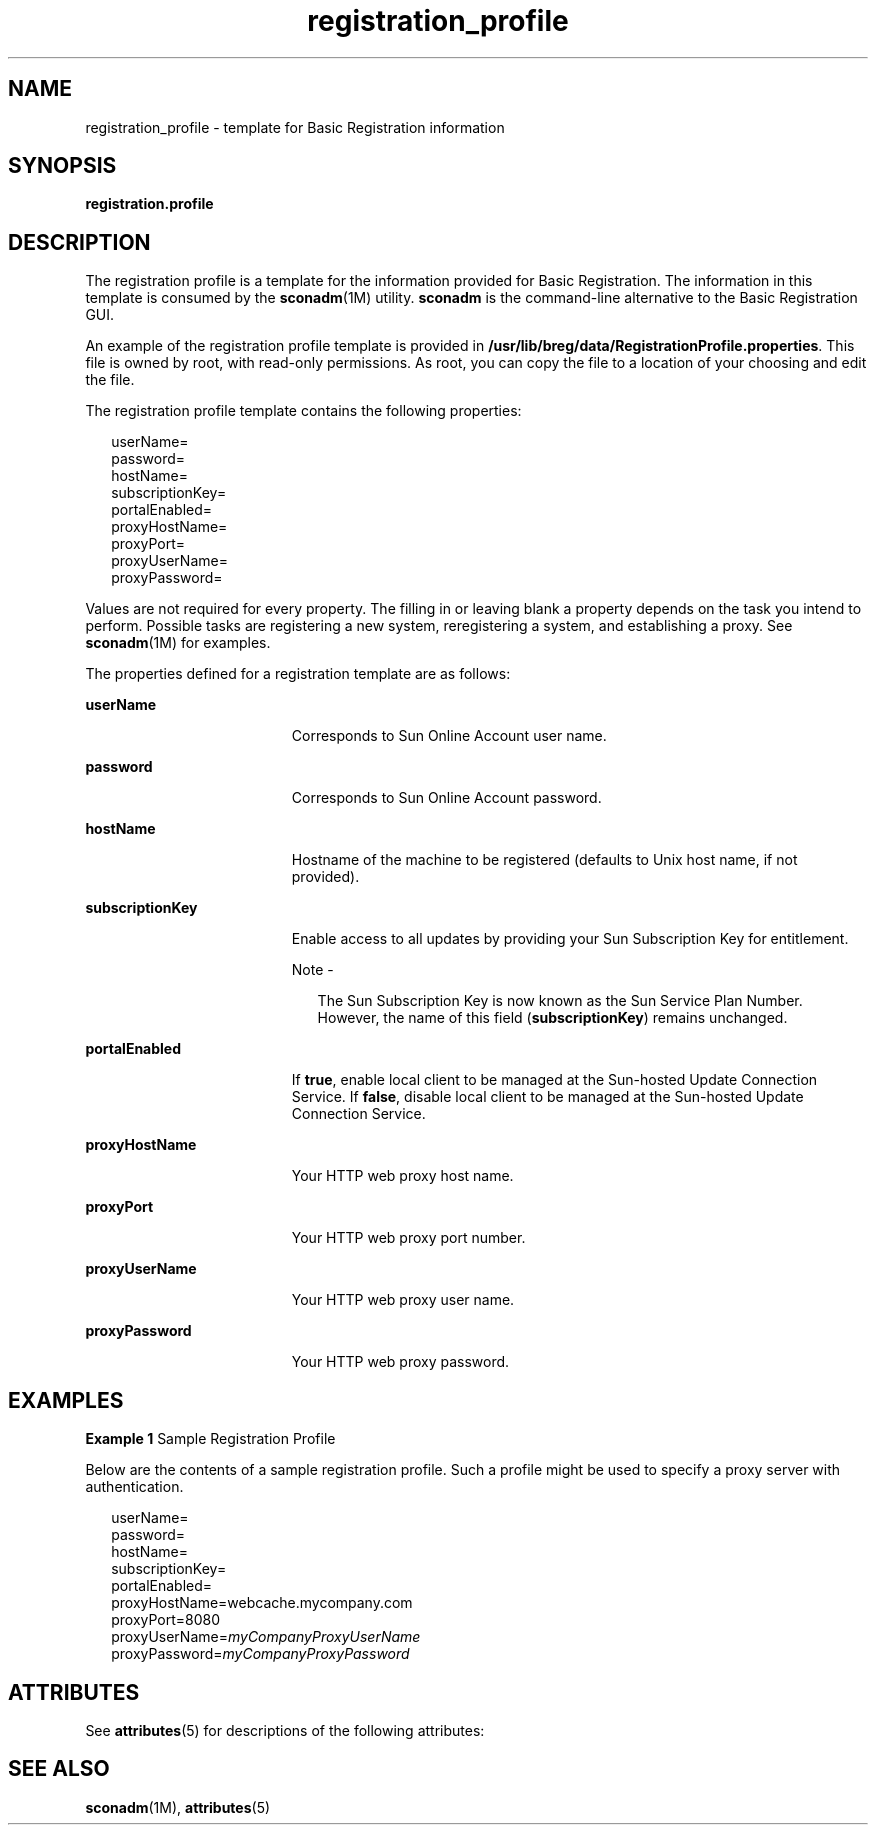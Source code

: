 '\" te
.\" Copyright (c) 2005, Sun Microsystems, Inc. All Rights Reserved.
.\" Copyright (c) 2012-2013, J. Schilling
.\" Copyright (c) 2013, Andreas Roehler
.\" CDDL HEADER START
.\"
.\" The contents of this file are subject to the terms of the
.\" Common Development and Distribution License ("CDDL"), version 1.0.
.\" You may only use this file in accordance with the terms of version
.\" 1.0 of the CDDL.
.\"
.\" A full copy of the text of the CDDL should have accompanied this
.\" source.  A copy of the CDDL is also available via the Internet at
.\" http://www.opensource.org/licenses/cddl1.txt
.\"
.\" When distributing Covered Code, include this CDDL HEADER in each
.\" file and include the License file at usr/src/OPENSOLARIS.LICENSE.
.\" If applicable, add the following below this CDDL HEADER, with the
.\" fields enclosed by brackets "[]" replaced with your own identifying
.\" information: Portions Copyright [yyyy] [name of copyright owner]
.\"
.\" CDDL HEADER END
.TH registration_profile 4 "27 Feb 2006" "SunOS 5.11" "File Formats"
.SH NAME
registration_profile \- template for Basic Registration information
.SH SYNOPSIS
.LP
.nf
\fBregistration.profile\fR
.fi

.SH DESCRIPTION
.sp
.LP
The registration profile is a template for the information provided for
Basic Registration. The information in this template is consumed by the
.BR sconadm (1M)
utility.
.B sconadm
is the command-line alternative to
the Basic Registration GUI.
.sp
.LP
An example of the registration profile template is provided in
.BR /usr/lib/breg/data/RegistrationProfile.properties .
This file is owned
by root, with read-only permissions. As root, you can copy the file to a
location of your choosing and edit the file.
.sp
.LP
The registration profile template contains the following properties:
.sp
.in +2
.nf
userName=
password=
hostName=
subscriptionKey=
portalEnabled=
proxyHostName=
proxyPort=
proxyUserName=
proxyPassword=
.fi
.in -2

.sp
.LP
Values are not required for every property. The filling in or leaving blank
a property depends on the task you intend to perform. Possible tasks are
registering a new system, reregistering a system, and establishing a proxy.
See
.BR sconadm (1M)
for examples.
.sp
.LP
The properties defined for a registration template are as follows:
.sp
.ne 2
.mk
.na
.B userName
.ad
.RS 19n
.rt
Corresponds to Sun Online Account user name.
.RE

.sp
.ne 2
.mk
.na
.B password
.ad
.RS 19n
.rt
Corresponds to Sun Online Account password.
.RE

.sp
.ne 2
.mk
.na
.B hostName
.ad
.RS 19n
.rt
Hostname of the machine to be registered (defaults to Unix host name, if
not provided).
.RE

.sp
.ne 2
.mk
.na
.B subscriptionKey
.ad
.RS 19n
.rt
Enable access to all updates by providing your Sun Subscription Key for
entitlement.
.LP
Note -
.sp
.RS 2
The Sun Subscription Key is now known as the Sun Service Plan Number.
However, the name of this field
.RB ( subscriptionKey )
remains unchanged.
.RE
.RE

.sp
.ne 2
.mk
.na
.B portalEnabled
.ad
.RS 19n
.rt
If
.BR true ,
enable local client to be managed at the Sun-hosted Update
Connection Service. If
.BR false ,
disable local client to be managed at
the Sun-hosted Update Connection Service.
.RE

.sp
.ne 2
.mk
.na
.B proxyHostName
.ad
.RS 19n
.rt
Your HTTP web proxy host name.
.RE

.sp
.ne 2
.mk
.na
.B proxyPort
.ad
.RS 19n
.rt
Your HTTP web proxy port number.
.RE

.sp
.ne 2
.mk
.na
.B proxyUserName
.ad
.RS 19n
.rt
Your HTTP web proxy user name.
.RE

.sp
.ne 2
.mk
.na
.B proxyPassword
.ad
.RS 19n
.rt
Your HTTP web proxy password.
.RE

.SH EXAMPLES
.LP
.B Example 1
Sample Registration Profile
.sp
.LP
Below are the contents of a sample registration profile. Such a profile
might be used to specify a proxy server with authentication.

.sp
.in +2
.nf
userName=
password=
hostName=
subscriptionKey=
portalEnabled=
proxyHostName=webcache.mycompany.com
proxyPort=8080
proxyUserName=\fImyCompanyProxyUserName\fR
proxyPassword=\fImyCompanyProxyPassword\fR
.fi
.in -2

.SH ATTRIBUTES
.sp
.LP
See
.BR attributes (5)
for descriptions of the following attributes:
.sp

.sp
.TS
tab() box;
cw(2.75i) |cw(2.75i)
lw(2.75i) |lw(2.75i)
.
ATTRIBUTE TYPEATTRIBUTE VALUE
_
AvailabilitySUNWbrg
_
Interface StabilityStable
.TE

.SH SEE ALSO
.sp
.LP
.BR sconadm (1M),
.BR attributes (5)
